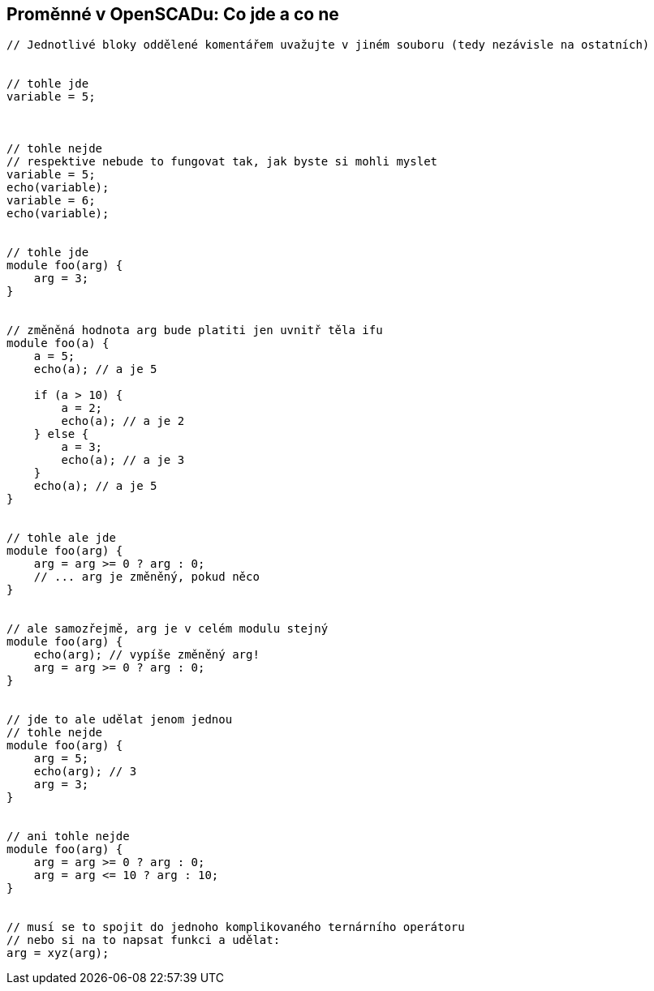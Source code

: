 Proměnné v OpenSCADu: Co jde a co ne
------------------------------------

[source,cpp]
----
// Jednotlivé bloky oddělené komentářem uvažujte v jiném souboru (tedy nezávisle na ostatních)


// tohle jde
variable = 5;



// tohle nejde
// respektive nebude to fungovat tak, jak byste si mohli myslet
variable = 5;
echo(variable);
variable = 6;
echo(variable);


// tohle jde
module foo(arg) {
    arg = 3;
}


// změněná hodnota arg bude platiti jen uvnitř těla ifu
module foo(a) {
    a = 5;
    echo(a); // a je 5

    if (a > 10) {
        a = 2;
        echo(a); // a je 2
    } else {
        a = 3;
        echo(a); // a je 3
    }
    echo(a); // a je 5
}


// tohle ale jde
module foo(arg) {
    arg = arg >= 0 ? arg : 0;
    // ... arg je změněný, pokud něco
}


// ale samozřejmě, arg je v celém modulu stejný
module foo(arg) {
    echo(arg); // vypíše změněný arg!
    arg = arg >= 0 ? arg : 0;
}


// jde to ale udělat jenom jednou
// tohle nejde
module foo(arg) {
    arg = 5;
    echo(arg); // 3
    arg = 3;
}


// ani tohle nejde
module foo(arg) {
    arg = arg >= 0 ? arg : 0;
    arg = arg <= 10 ? arg : 10;
}


// musí se to spojit do jednoho komplikovaného ternárního operátoru
// nebo si na to napsat funkci a udělat:
arg = xyz(arg);
----
